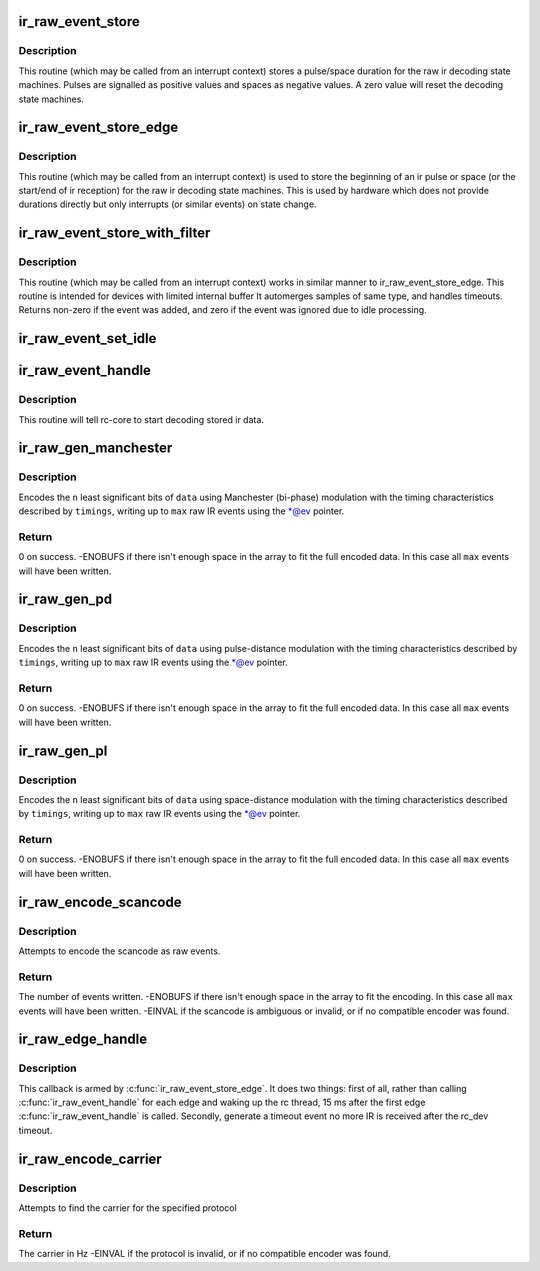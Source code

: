 .. -*- coding: utf-8; mode: rst -*-
.. src-file: drivers/media/rc/rc-ir-raw.c

.. _`ir_raw_event_store`:

ir_raw_event_store
==================

.. c:function:: int ir_raw_event_store(struct rc_dev *dev, struct ir_raw_event *ev)

    pass a pulse/space duration to the raw ir decoders

    :param dev:
        the struct rc_dev device descriptor
    :type dev: struct rc_dev \*

    :param ev:
        the struct ir_raw_event descriptor of the pulse/space
    :type ev: struct ir_raw_event \*

.. _`ir_raw_event_store.description`:

Description
-----------

This routine (which may be called from an interrupt context) stores a
pulse/space duration for the raw ir decoding state machines. Pulses are
signalled as positive values and spaces as negative values. A zero value
will reset the decoding state machines.

.. _`ir_raw_event_store_edge`:

ir_raw_event_store_edge
=======================

.. c:function:: int ir_raw_event_store_edge(struct rc_dev *dev, bool pulse)

    notify raw ir decoders of the start of a pulse/space

    :param dev:
        the struct rc_dev device descriptor
    :type dev: struct rc_dev \*

    :param pulse:
        true for pulse, false for space
    :type pulse: bool

.. _`ir_raw_event_store_edge.description`:

Description
-----------

This routine (which may be called from an interrupt context) is used to
store the beginning of an ir pulse or space (or the start/end of ir
reception) for the raw ir decoding state machines. This is used by
hardware which does not provide durations directly but only interrupts
(or similar events) on state change.

.. _`ir_raw_event_store_with_filter`:

ir_raw_event_store_with_filter
==============================

.. c:function:: int ir_raw_event_store_with_filter(struct rc_dev *dev, struct ir_raw_event *ev)

    pass next pulse/space to decoders with some processing

    :param dev:
        the struct rc_dev device descriptor
    :type dev: struct rc_dev \*

    :param ev:
        the event that has occurred
    :type ev: struct ir_raw_event \*

.. _`ir_raw_event_store_with_filter.description`:

Description
-----------

This routine (which may be called from an interrupt context) works
in similar manner to ir_raw_event_store_edge.
This routine is intended for devices with limited internal buffer
It automerges samples of same type, and handles timeouts. Returns non-zero
if the event was added, and zero if the event was ignored due to idle
processing.

.. _`ir_raw_event_set_idle`:

ir_raw_event_set_idle
=====================

.. c:function:: void ir_raw_event_set_idle(struct rc_dev *dev, bool idle)

    provide hint to rc-core when the device is idle or not

    :param dev:
        the struct rc_dev device descriptor
    :type dev: struct rc_dev \*

    :param idle:
        whether the device is idle or not
    :type idle: bool

.. _`ir_raw_event_handle`:

ir_raw_event_handle
===================

.. c:function:: void ir_raw_event_handle(struct rc_dev *dev)

    schedules the decoding of stored ir data

    :param dev:
        the struct rc_dev device descriptor
    :type dev: struct rc_dev \*

.. _`ir_raw_event_handle.description`:

Description
-----------

This routine will tell rc-core to start decoding stored ir data.

.. _`ir_raw_gen_manchester`:

ir_raw_gen_manchester
=====================

.. c:function:: int ir_raw_gen_manchester(struct ir_raw_event **ev, unsigned int max, const struct ir_raw_timings_manchester *timings, unsigned int n, u64 data)

    Encode data with Manchester (bi-phase) modulation.

    :param ev:
        Pointer to pointer to next free event. \*@ev is incremented for
        each raw event filled.
    :type ev: struct ir_raw_event \*\*

    :param max:
        Maximum number of raw events to fill.
    :type max: unsigned int

    :param timings:
        Manchester modulation timings.
    :type timings: const struct ir_raw_timings_manchester \*

    :param n:
        Number of bits of data.
    :type n: unsigned int

    :param data:
        Data bits to encode.
    :type data: u64

.. _`ir_raw_gen_manchester.description`:

Description
-----------

Encodes the \ ``n``\  least significant bits of \ ``data``\  using Manchester (bi-phase)
modulation with the timing characteristics described by \ ``timings``\ , writing up
to \ ``max``\  raw IR events using the \*@ev pointer.

.. _`ir_raw_gen_manchester.return`:

Return
------

0 on success.
-ENOBUFS if there isn't enough space in the array to fit the
full encoded data. In this case all \ ``max``\  events will have been
written.

.. _`ir_raw_gen_pd`:

ir_raw_gen_pd
=============

.. c:function:: int ir_raw_gen_pd(struct ir_raw_event **ev, unsigned int max, const struct ir_raw_timings_pd *timings, unsigned int n, u64 data)

    Encode data to raw events with pulse-distance modulation.

    :param ev:
        Pointer to pointer to next free event. \*@ev is incremented for
        each raw event filled.
    :type ev: struct ir_raw_event \*\*

    :param max:
        Maximum number of raw events to fill.
    :type max: unsigned int

    :param timings:
        Pulse distance modulation timings.
    :type timings: const struct ir_raw_timings_pd \*

    :param n:
        Number of bits of data.
    :type n: unsigned int

    :param data:
        Data bits to encode.
    :type data: u64

.. _`ir_raw_gen_pd.description`:

Description
-----------

Encodes the \ ``n``\  least significant bits of \ ``data``\  using pulse-distance
modulation with the timing characteristics described by \ ``timings``\ , writing up
to \ ``max``\  raw IR events using the \*@ev pointer.

.. _`ir_raw_gen_pd.return`:

Return
------

0 on success.
-ENOBUFS if there isn't enough space in the array to fit the
full encoded data. In this case all \ ``max``\  events will have been
written.

.. _`ir_raw_gen_pl`:

ir_raw_gen_pl
=============

.. c:function:: int ir_raw_gen_pl(struct ir_raw_event **ev, unsigned int max, const struct ir_raw_timings_pl *timings, unsigned int n, u64 data)

    Encode data to raw events with pulse-length modulation.

    :param ev:
        Pointer to pointer to next free event. \*@ev is incremented for
        each raw event filled.
    :type ev: struct ir_raw_event \*\*

    :param max:
        Maximum number of raw events to fill.
    :type max: unsigned int

    :param timings:
        Pulse distance modulation timings.
    :type timings: const struct ir_raw_timings_pl \*

    :param n:
        Number of bits of data.
    :type n: unsigned int

    :param data:
        Data bits to encode.
    :type data: u64

.. _`ir_raw_gen_pl.description`:

Description
-----------

Encodes the \ ``n``\  least significant bits of \ ``data``\  using space-distance
modulation with the timing characteristics described by \ ``timings``\ , writing up
to \ ``max``\  raw IR events using the \*@ev pointer.

.. _`ir_raw_gen_pl.return`:

Return
------

0 on success.
-ENOBUFS if there isn't enough space in the array to fit the
full encoded data. In this case all \ ``max``\  events will have been
written.

.. _`ir_raw_encode_scancode`:

ir_raw_encode_scancode
======================

.. c:function:: int ir_raw_encode_scancode(enum rc_proto protocol, u32 scancode, struct ir_raw_event *events, unsigned int max)

    Encode a scancode as raw events

    :param protocol:
        protocol
    :type protocol: enum rc_proto

    :param scancode:
        scancode filter describing a single scancode
    :type scancode: u32

    :param events:
        array of raw events to write into
    :type events: struct ir_raw_event \*

    :param max:
        max number of raw events
    :type max: unsigned int

.. _`ir_raw_encode_scancode.description`:

Description
-----------

Attempts to encode the scancode as raw events.

.. _`ir_raw_encode_scancode.return`:

Return
------

The number of events written.
-ENOBUFS if there isn't enough space in the array to fit the
encoding. In this case all \ ``max``\  events will have been written.
-EINVAL if the scancode is ambiguous or invalid, or if no
compatible encoder was found.

.. _`ir_raw_edge_handle`:

ir_raw_edge_handle
==================

.. c:function:: void ir_raw_edge_handle(struct timer_list *t)

    Handle \ :c:func:`ir_raw_event_store_edge`\  processing

    :param t:
        timer_list
    :type t: struct timer_list \*

.. _`ir_raw_edge_handle.description`:

Description
-----------

This callback is armed by \ :c:func:`ir_raw_event_store_edge`\ . It does two things:
first of all, rather than calling \ :c:func:`ir_raw_event_handle`\  for each
edge and waking up the rc thread, 15 ms after the first edge
\ :c:func:`ir_raw_event_handle`\  is called. Secondly, generate a timeout event
no more IR is received after the rc_dev timeout.

.. _`ir_raw_encode_carrier`:

ir_raw_encode_carrier
=====================

.. c:function:: int ir_raw_encode_carrier(enum rc_proto protocol)

    Get carrier used for protocol

    :param protocol:
        protocol
    :type protocol: enum rc_proto

.. _`ir_raw_encode_carrier.description`:

Description
-----------

Attempts to find the carrier for the specified protocol

.. _`ir_raw_encode_carrier.return`:

Return
------

The carrier in Hz
-EINVAL if the protocol is invalid, or if no
compatible encoder was found.

.. This file was automatic generated / don't edit.

